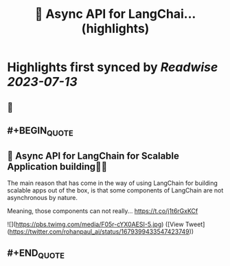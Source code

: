 :PROPERTIES:
:title: 🚀 Async API for LangChai... (highlights)
:END:

:PROPERTIES:
:author: [[rohanpaul_ai on Twitter]]
:full-title: "🚀 Async API for LangChai..."
:category: [[tweets]]
:url: https://twitter.com/rohanpaul_ai/status/1679399433547423749
:END:

* Highlights first synced by [[Readwise]] [[2023-07-13]]
** 📌
** #+BEGIN_QUOTE
** 🚀 Async API for LangChain for Scalable Application building🚀🚀

The main reason that has come in the way of using LangChain for building scalable apps out of the box, is that some components of LangChain are not asynchronous by nature.

Meaning, those components can not really… https://t.co/j1t6rGxKCf 

![](https://pbs.twimg.com/media/F05r-cYX0AESI-5.jpg) ([View Tweet](https://twitter.com/rohanpaul_ai/status/1679399433547423749))
** #+END_QUOTE